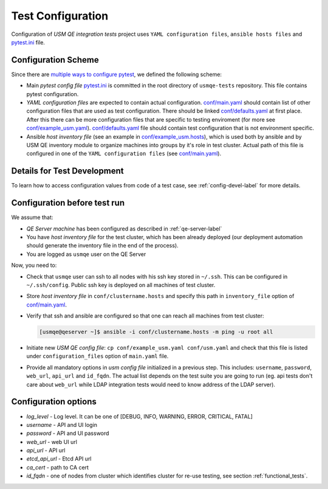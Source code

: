 ====================
 Test Configuration
====================

Configuration of *USM QE integration tests* project uses ``YAML configuration
files``, ``ansible hosts files`` and `pytest.ini`_ file.

Configuration Scheme
====================

Since there are `multiple ways to configure pytest`_, we defined the following
scheme:

* Main *pytest config file* `pytest.ini`_ is committed in the root directory
  of ``usmqe-tests`` repository. This file contains pytest configuration.

* *YAML configuration files* are expected to contain actual configuration.
  `conf/main.yaml`_ should contain list of other configuration files that are
  used as test configuration. There should be linked `conf/defaults.yaml`_ at
  first place. After this there can be more configuration files that are
  specific to testing enviroment (for more see `conf/example_usm.yaml`_).
  `conf/defaults.yaml`_ file should contain test configuration that is not
  environment specific.

* Ansible *host inventory file* (see an example in `conf/example_usm.hosts`_),
  which is used both by ansible and by USM QE inventory module to organize
  machines into groups by it's role in test cluster. Actual path of this file
  is configured in one of the ``YAML configuration files``
  (see `conf/main.yaml`_).


Details for Test Development
============================

To learn how to access configuration values from code of a test case, see
:ref:`config-devel-label` for more details.


.. _config-before-testrun-label:

Configuration before test run
=============================

We assume that:

* *QE Server machine* has been configured as described in
  :ref:`qe-server-label`

* You have *host inventory file* for the test cluster, which has been already
  deployed (our deployment automation should generate the inventory file
  in the end of the process).

* You are logged as ``usmqe`` user on the QE Server

Now, you need to:

* Check that ``usmqe`` user can ssh to all nodes with his ssh key stored 
  in ``~/.ssh``. This can be configured in ``~/.ssh/config``.
  Public ssh key is deployed on all machines of test cluster.

* Store *host inventory file* in ``conf/clustername.hosts`` and specify this
  path in ``inventory_file`` option of `conf/main.yaml`_.

* Verify that ssh and ansible are configured so that one can reach all machines
  from test cluster:

  .. code-block:: console

      [usmqe@qeserver ~]$ ansible -i conf/clustername.hosts -m ping -u root all

* Initiate new *USM QE config file*: ``cp conf/example_usm.yaml conf/usm.yaml``
  and check that this file is listed under ``configuration_files`` option of
  ``main.yaml`` file.

* Provide all mandatory options in *usm config file* initialized in a previous
  step. This includes: ``username``, ``password``, ``web_url``, ``api_url`` and
  ``id_fqdn``.
  The actual list depends on the test suite you are going to run (eg. api
  tests don't care about ``web_url`` while LDAP integration tests would need
  to know address of the LDAP server).

Configuration options
======================

* *log_level* - Log level. It can be one of [DEBUG, INFO, WARNING,
  ERROR, CRITICAL, FATAL]  

* *username* - API and UI login

* *password* - API and UI password

* *web_url* - web UI url

* *api_url* - API url

* *etcd_api_url* - Etcd API url

* *ca_cert* - path to CA cert

* *id_fqdn* - one of nodes from cluster which identifies cluster for re-use testing,
  see section :ref:`functional_tests`.


.. _`multiple ways to configure pytest`: http://doc.pytest.org/en/latest/customize.html
.. _`pytest.ini`: https://github.com/usmqe/usmqe-tests/blob/master/pytest.ini
.. _`conf/example_usm.yaml`: https://github.com/usmqe/usmqe-tests/blob/master/conf/example_usm.yaml
.. _`conf/example_usm.hosts`: https://github.com/usmqe/usmqe-tests/blob/master/conf/example_usm.hosts
.. _`conf/main.yaml`: https://github.com/usmqe/usmqe-tests/blob/master/conf/main.yaml
.. _`conf/defaults.yaml`: https://github.com/usmqe/usmqe-tests/blob/master/conf/defaults.yaml

